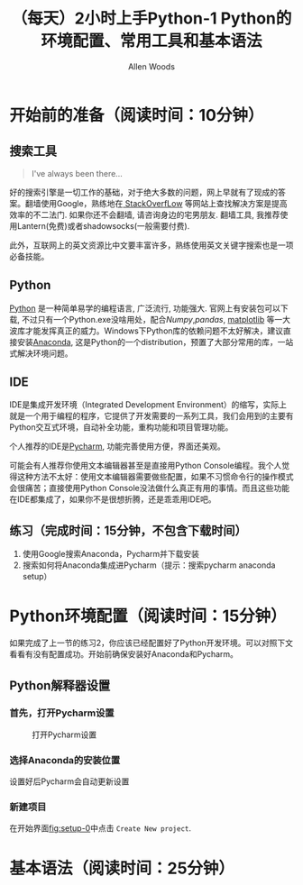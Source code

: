 #+TITLE:（每天）2小时上手Python-1 Python的环境配置、常用工具和基本语法
#+AUTHOR: Allen Woods

* 开始前的准备（阅读时间：10分钟）
** 搜索工具
#+BEGIN_QUOTE
I've always been there...
#+END_QUOTE
好的搜索引擎是一切工作的基础，对于绝大多数的问题，网上早就有了现成的答案。翻墙使用Google，熟练地在[[http://stackoverflow.com/][ StackOverfLow]] 等网站上查找解决方案是提高效率的不二法门. 如果你还不会翻墙, 请咨询身边的宅男朋友. 翻墙工具, 我推荐使用Lantern(免费)或者shadowsocks(一般需要付费).

此外，互联网上的英文资源比中文要丰富许多，熟练使用英文关键字搜索也是一项必备技能。
** Python
[[https://www.python.org/][Python]] 是一种简单易学的编程语言, 广泛流行, 功能强大. 官网上有安装包可以下载, 不过只有一个Python.exe没啥用处，配合[[www.numpy.org][Numpy]],[[pandas.pydata.org][pandas]], [[http://matplotlib.org/][matplotlib]] 等一大波库才能发挥真正的威力。Windows下Python库的依赖问题不太好解决，建议直接安装[[https://www.continuum.io/downloads][Anaconda]], 这是Python的一个distribution，预置了大部分常用的库，一站式解决环境问题。
** IDE
IDE是集成开发环境（Integrated Development Environment）的缩写，实际上就是一个用于编程的程序，它提供了开发需要的一系列工具，我们会用到的主要有Python交互式环境，自动补全功能，重构功能和项目管理功能。

个人推荐的IDE是[[https://www.jetbrains.com/pycharm/][Pycharm]], 功能完善使用方便，界面还美观。

可能会有人推荐你使用文本编辑器甚至是直接用Python Console编程。我个人觉得这种方法不太好：使用文本编辑器需要做些配置，如果不习惯命令行的操作模式会很痛苦；直接使用Python Console没法做什么真正有用的事情。而且这些功能在IDE都集成了，如果你不是很想折腾，还是乖乖用IDE吧。

** 练习（完成时间：15分钟，不包含下载时间）
1. 使用Google搜索Anaconda，Pycharm并下载安装
2. 搜索如何将Anaconda集成进Pycharm（提示：搜索pycharm anaconda setup）
* Python环境配置（阅读时间：15分钟）
如果完成了上一节的练习2，你应该已经配置好了Python开发环境。可以对照下文看看有没有配置成功。开始前确保安装好Anaconda和Pycharm。
** Python解释器设置
*** 首先，打开Pycharm设置
#+CAPTION: 打开Pycharm设置
#+LABEL: fig:setup-0
[[file:images/01-setup-0.png]]
*** 选择Anaconda的安装位置
[[file:images/01-setup-1.png]]
设置好后Pycharm会自动更新设置
*** 新建项目
在开始界面[[fig:setup-0]]中点击 =Create New project=.

* 基本语法（阅读时间：25分钟）

